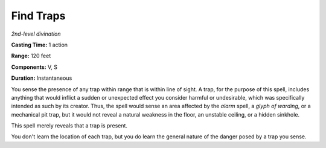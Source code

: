 .. _`Find Traps`:

Find Traps
----------

*2nd-level divination*

**Casting Time:** 1 action

**Range:** 120 feet

**Components:** V, S

**Duration:** Instantaneous

You sense the presence of any trap within range that is within line of
sight. A trap, for the purpose of this spell, includes anything that
would inflict a sudden or unexpected effect you consider harmful or
undesirable, which was specifically intended as such by its creator.
Thus, the spell would sense an area affected by the *alarm* spell, a
*glyph of warding*, or a mechanical pit trap, but it would not reveal a
natural weakness in the floor, an unstable ceiling, or a hidden
sinkhole.

This spell merely reveals that a trap is present.

You don't learn the location of each trap, but you do learn the general
nature of the danger posed by a trap you sense.

